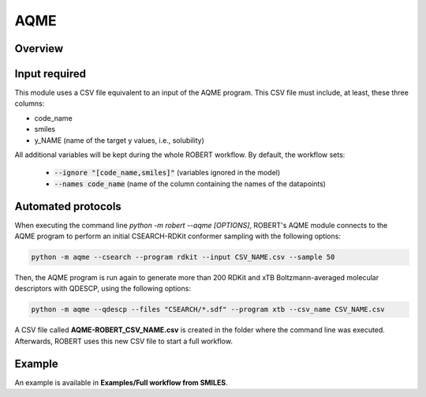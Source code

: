 .. aqme-modules-start

AQME
----

Overview
++++++++

.. |aqme_fig| image:: images/AQME.jpg
   :width: 600

.. centered:: |aqme_fig|

Input required
++++++++++++++

This module uses a CSV file equivalent to an input of the AQME program. This CSV file must include, at least, these three columns:

* code_name
* smiles
* y_NAME (name of the target y values, i.e., solubility)

All additional variables will be kept during the whole ROBERT workflow. By default, the workflow sets:

  - :code:`--ignore "[code_name,smiles]"` (variables ignored in the model)

  - :code:`--names code_name` (name of the column containing the names of the datapoints)  

Automated protocols
+++++++++++++++++++

When executing the command line `python -m robert --aqme [OPTIONS]`, ROBERT's AQME module connects to the AQME program to perform an initial CSEARCH-RDKit conformer sampling with the following options:

.. code-block:: shell

   python -m aqme --csearch --program rdkit --input CSV_NAME.csv --sample 50

Then, the AQME program is run again to generate more than 200 RDKit and xTB Boltzmann-averaged molecular descriptors with QDESCP, using the following options:

.. code-block:: shell

   python -m aqme --qdescp --files "CSEARCH/*.sdf" --program xtb --csv_name CSV_NAME.csv

A CSV file called **AQME-ROBERT_CSV_NAME.csv** is created in the folder where the command line was executed. Afterwards, ROBERT uses this new CSV file to start a full workflow.

Example
+++++++

An example is available in **Examples/Full workflow from SMILES**.

.. aqme-modules-end
